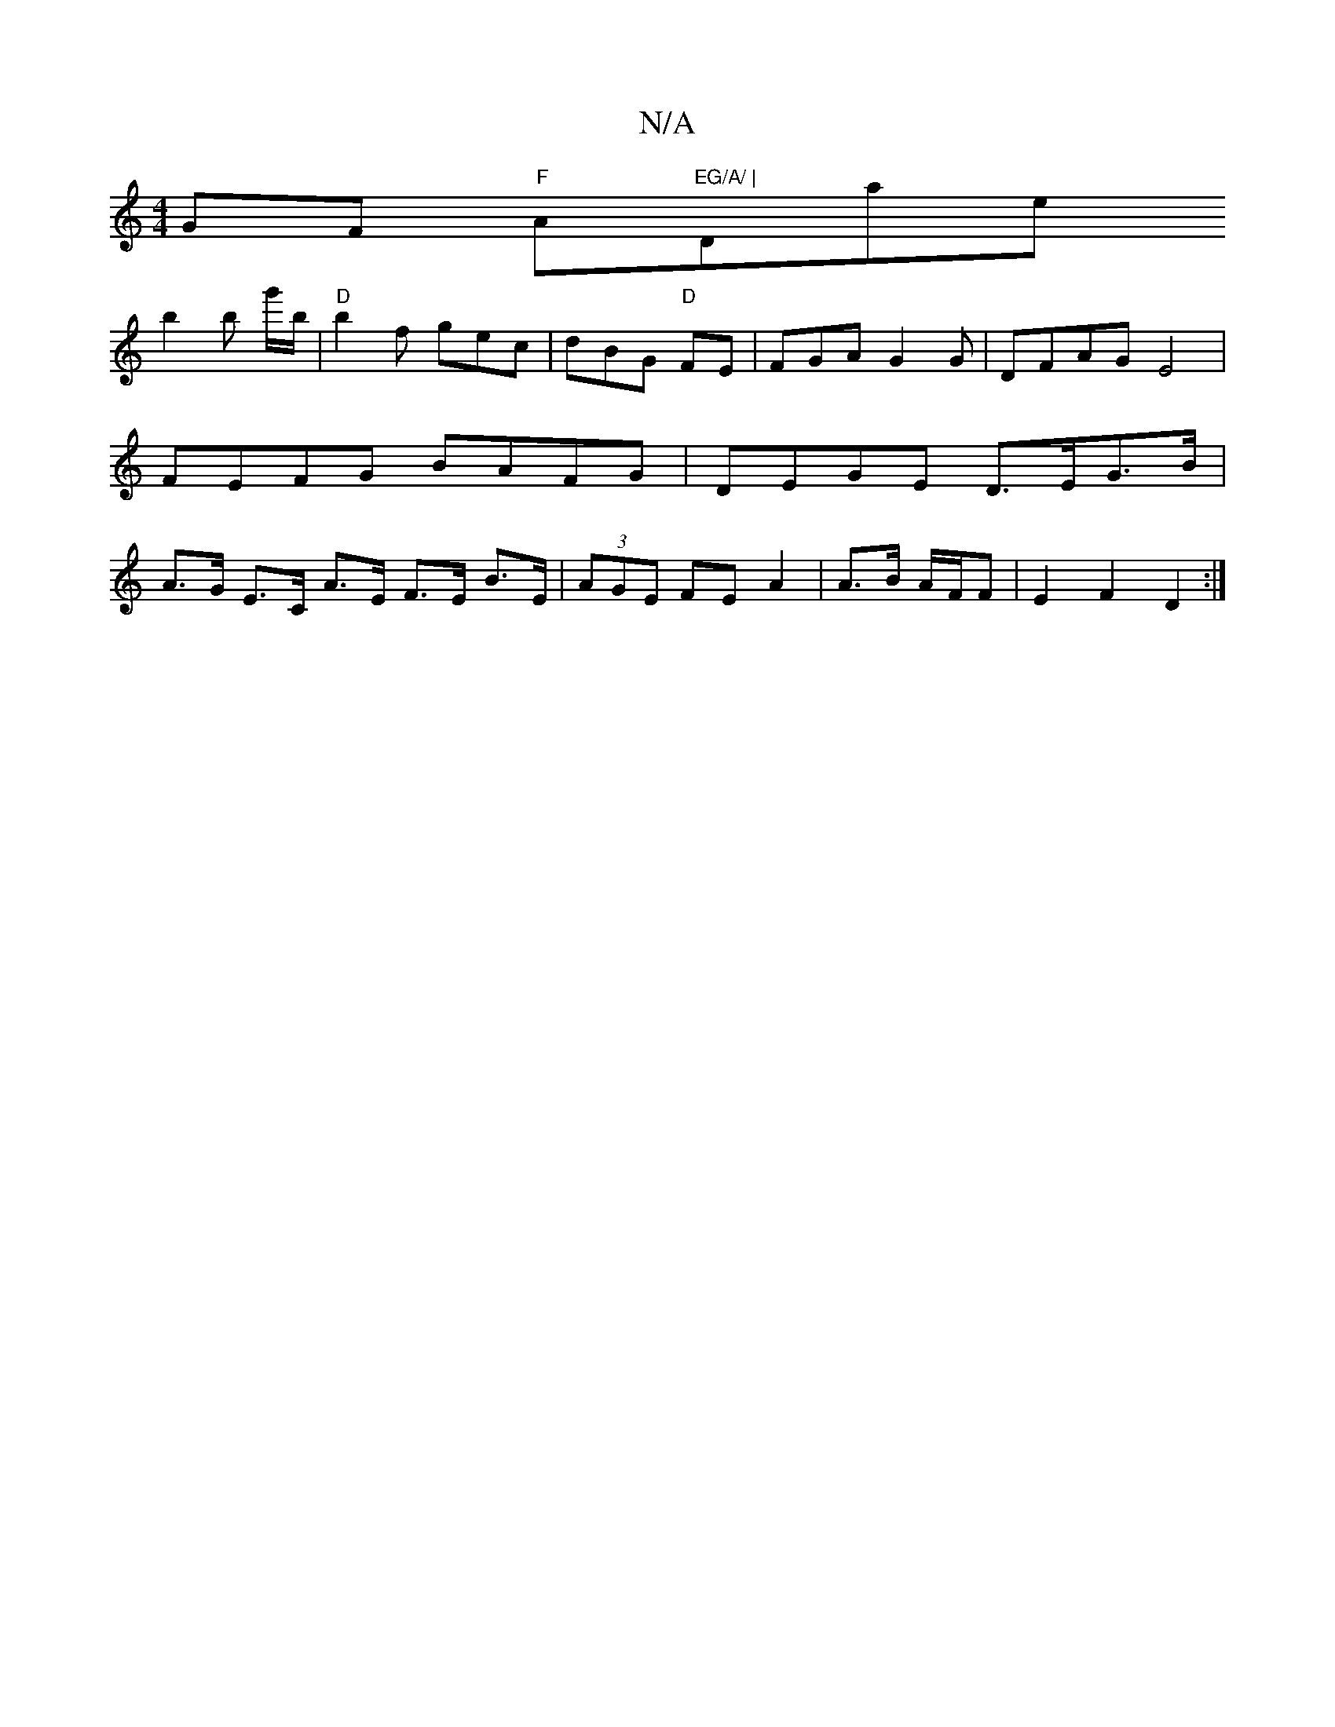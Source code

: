 X:1
T:N/A
M:4/4
R:N/A
K:Cmajor
 GF "F"Am"EG/A/ | "Dmajore!b2 b g'/b/ | "D"b2 f gec | dBG "D" FE|FGA G2 G|
DFAG E4|
FEFG BAFG|DEGE D>EG>B|A>G E>C A>E F>E B>E|(3AGE FE A2 | A>B A/F/F|E2 F2 D2:|

D4 |DG F2 GF/E/ d/B/G/A/|
d/B/G/e/ G>A